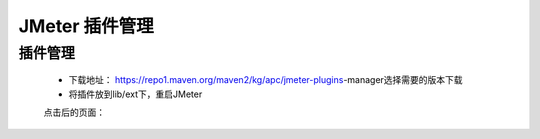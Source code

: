=========================== 
JMeter 插件管理
=========================== 

插件管理
--------
	* 下载地址： https://repo1.maven.org/maven2/kg/apc/jmeter-plugins-manager选择需要的版本下载 
	* 将插件放到lib/ext下，重启JMeter
	.. image:: media/jmeter_plugins_tool.png
	    :align: center
	    :alt: 插件 

	点击后的页面：
	
	.. image:: media/plugins_view.png
	    :align: center
	    :alt: 插件页面
